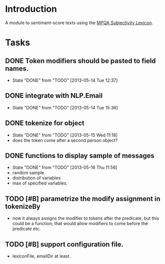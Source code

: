 
* Introduction

A module to sentiment-score texts using the [[http://mpqa.cs.pitt.edu/lexicons/subj_lexicon/MPQA][MPQA Subjectivity Lexicon]].

* Tasks

** DONE Token modifiers should be pasted to field names.
   - State "DONE"       from "TODO"       [2013-05-14 Tue 12:37]

** DONE integrate with NLP.Email 
   - State "DONE"       from "TODO"       [2013-05-14 Tue 15:36]
** DONE tokenize for object
   - State "DONE"       from "TODO"       [2013-05-15 Wed 11:18]
   - does the token come after a second person object?

** DONE functions to display sample of messages
   - State "DONE"       from "TODO"       [2013-05-16 Thu 11:56]
   - random sample.
   - distribution of variables
   - max of specified variables.

** TODO [#B] parametrize the modify assignment in tokenizeBy
    - now it always assigns the modifier to tokens after the
      predicate, but this could be a function; that would allow
      modifiers to come before the predicate etc.

** TODO [#B] support configuration file.
   - lexiconFile, emailDir at least.
